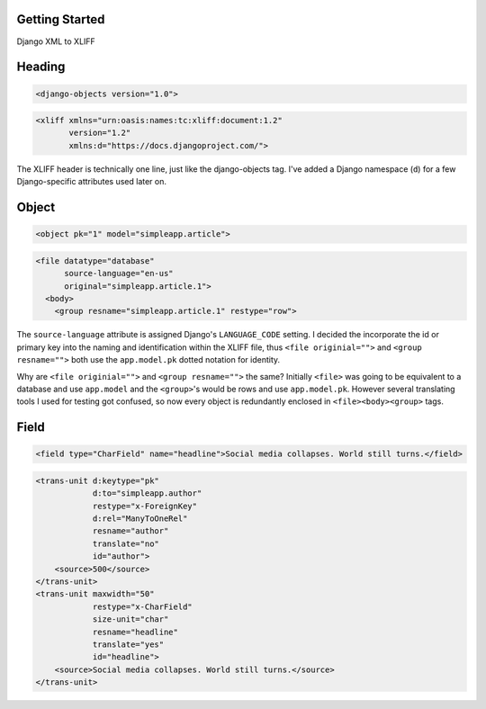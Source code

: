 
Getting Started
===============

Django XML to XLIFF

Heading
=======

.. code-block:: xml

    <django-objects version="1.0">

.. code-block:: xml

    <xliff xmlns="urn:oasis:names:tc:xliff:document:1.2"
           version="1.2"
           xmlns:d="https://docs.djangoproject.com/">

The XLIFF header is technically one line, just like the django-objects tag. I've added a Django namespace (``d``) for a few Django-specific attributes used later on.


Object
======

.. code-block:: xml

    <object pk="1" model="simpleapp.article">

.. code-block:: xml

    <file datatype="database"
          source-language="en-us"
          original="simpleapp.article.1">
      <body>
        <group resname="simpleapp.article.1" restype="row">

The ``source-language`` attribute is assigned Django's ``LANGUAGE_CODE`` setting. I decided the incorporate the id or primary key into the naming and identification within the XLIFF file, thus ``<file originial="">`` and ``<group resname="">`` both use the ``app.model.pk`` dotted notation for identity.

Why are ``<file originial="">`` and ``<group resname="">`` the same? Initially ``<file>`` was going to be equivalent to a database and use ``app.model`` and the ``<group>``'s would be rows and use ``app.model.pk``. However several translating tools I used for testing got confused, so now every object is redundantly enclosed in ``<file><body><group>`` tags.


Field
=====

.. code-block:: xml

    <field type="CharField" name="headline">Social media collapses. World still turns.</field>

.. code-block:: xml

    <trans-unit d:keytype="pk"
                d:to="simpleapp.author"
                restype="x-ForeignKey"
                d:rel="ManyToOneRel"
                resname="author"
                translate="no"
                id="author">
        <source>500</source>
    </trans-unit>
    <trans-unit maxwidth="50"
                restype="x-CharField"
                size-unit="char"
                resname="headline"
                translate="yes"
                id="headline">
        <source>Social media collapses. World still turns.</source>
    </trans-unit>
